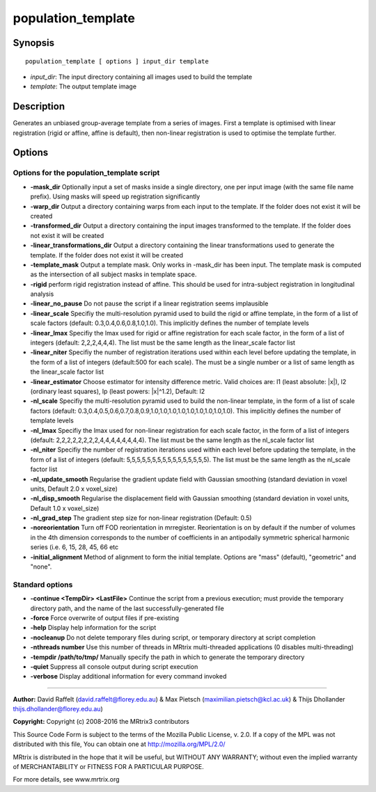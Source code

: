 .. _population_template:

population_template
===================

Synopsis
--------

::

    population_template [ options ] input_dir template

-  *input_dir*: The input directory containing all images used to build the template
-  *template*: The output template image

Description
-----------

Generates an unbiased group-average template from a series of images. First a template is optimised with linear registration (rigid or affine, affine is default), then non-linear registration is used to optimise the template further.

Options
-------

Options for the population_template script
^^^^^^^^^^^^^^^^^^^^^^^^^^^^^^^^^^^^^^^^^^

- **-mask_dir** Optionally input a set of masks inside a single directory, one per input image (with the same file name prefix). Using masks will speed up registration significantly

- **-warp_dir** Output a directory containing warps from each input to the template. If the folder does not exist it will be created

- **-transformed_dir** Output a directory containing the input images transformed to the template. If the folder does not exist it will be created

- **-linear_transformations_dir** Output a directory containing the linear transformations used to generate the template. If the folder does not exist it will be created

- **-template_mask** Output a template mask. Only works in -mask_dir has been input. The template mask is computed as the intersection of all subject masks in template space.

- **-rigid** perform rigid registration instead of affine. This should be used for intra-subject registration in longitudinal analysis

- **-linear_no_pause** Do not pause the script if a linear registration seems implausible

- **-linear_scale** Specifiy the multi-resolution pyramid used to build the rigid or affine template, in the form of a list of scale factors (default: 0.3,0.4,0.6,0.8,1.0,1.0). This implicitly defines the number of template levels

- **-linear_lmax** Specifiy the lmax used for rigid or affine registration for each scale factor, in the form of a list of integers (default: 2,2,2,4,4,4). The list must be the same length as the linear_scale factor list

- **-linear_niter** Specifiy the number of registration iterations used within each level before updating the template, in the form of a list of integers (default:500 for each scale). The must be a single number or a list of same length as the linear_scale factor list

- **-linear_estimator** Choose estimator for intensity difference metric. Valid choices are: l1 (least absolute: |x|), l2 (ordinary least squares), lp (least powers: |x|^1.2), Default: l2

- **-nl_scale** Specifiy the multi-resolution pyramid used to build the non-linear template, in the form of a list of scale factors (default: 0.3,0.4,0.5,0.6,0.7,0.8,0.9,1.0,1.0,1.0,1.0,1.0,1.0,1.0,1.0,1.0). This implicitly defines the number of template levels

- **-nl_lmax** Specifiy the lmax used for non-linear registration for each scale factor, in the form of a list of integers (default: 2,2,2,2,2,2,2,2,4,4,4,4,4,4,4,4). The list must be the same length as the nl_scale factor list

- **-nl_niter** Specifiy the number of registration iterations used within each level before updating the template, in the form of a list of integers (default: 5,5,5,5,5,5,5,5,5,5,5,5,5,5,5,5). The list must be the same length as the nl_scale factor list

- **-nl_update_smooth** Regularise the gradient update field with Gaussian smoothing (standard deviation in voxel units, Default 2.0 x voxel_size)

- **-nl_disp_smooth** Regularise the displacement field with Gaussian smoothing (standard deviation in voxel units, Default 1.0 x voxel_size)

- **-nl_grad_step** The gradient step size for non-linear registration (Default: 0.5)

- **-noreorientation** Turn off FOD reorientation in mrregister. Reorientation is on by default if the number of volumes in the 4th dimension corresponds to the number of coefficients in an antipodally symmetric spherical harmonic series (i.e. 6, 15, 28, 45, 66 etc

- **-initial_alignment** Method of alignment to form the initial template. Options are "mass" (default), "geometric" and "none".

Standard options
^^^^^^^^^^^^^^^^

- **-continue <TempDir> <LastFile>** Continue the script from a previous execution; must provide the temporary directory path, and the name of the last successfully-generated file

- **-force** Force overwrite of output files if pre-existing

- **-help** Display help information for the script

- **-nocleanup** Do not delete temporary files during script, or temporary directory at script completion

- **-nthreads number** Use this number of threads in MRtrix multi-threaded applications (0 disables multi-threading)

- **-tempdir /path/to/tmp/** Manually specify the path in which to generate the temporary directory

- **-quiet** Suppress all console output during script execution

- **-verbose** Display additional information for every command invoked

--------------



**Author:** David Raffelt (david.raffelt@florey.edu.au) & Max Pietsch (maximilian.pietsch@kcl.ac.uk) & Thijs Dhollander thijs.dhollander@florey.edu.au)

**Copyright:** Copyright (c) 2008-2016 the MRtrix3 contributors

This Source Code Form is subject to the terms of the Mozilla Public 
License, v. 2.0. If a copy of the MPL was not distributed with this 
file, You can obtain one at http://mozilla.org/MPL/2.0/

MRtrix is distributed in the hope that it will be useful, 
but WITHOUT ANY WARRANTY; without even the implied warranty of 
MERCHANTABILITY or FITNESS FOR A PARTICULAR PURPOSE.

For more details, see www.mrtrix.org

